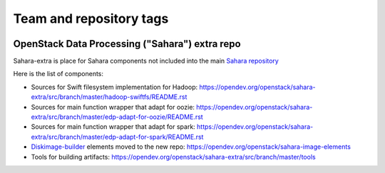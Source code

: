 ========================
Team and repository tags
========================

.. image:: https://governance.openstack.org/tc/badges/sahara-extra.svg
    :target: https://governance.openstack.org/tc/reference/tags/index.html

.. Change things from this point on

OpenStack Data Processing ("Sahara") extra repo
===============================================

Sahara-extra is place for Sahara components not included into the main `Sahara repository <https://opendev.org/openstack/sahara>`_

Here is the list of components:

* Sources for Swift filesystem implementation for Hadoop: https://opendev.org/openstack/sahara-extra/src/branch/master/hadoop-swiftfs/README.rst
* Sources for main function wrapper that adapt for oozie: https://opendev.org/openstack/sahara-extra/src/branch/master/edp-adapt-for-oozie/README.rst
* Sources for main function wrapper that adapt for spark: https://opendev.org/openstack/sahara-extra/src/branch/master/edp-adapt-for-spark/README.rst
* `Diskimage-builder <https://opendev.org/openstack/diskimage-builder>`_ elements moved to the new repo: https://opendev.org/openstack/sahara-image-elements
* Tools for building artifacts: https://opendev.org/openstack/sahara-extra/src/branch/master/tools



